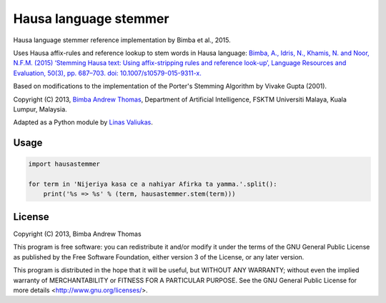 Hausa language stemmer
======================

.. image:: https://travis-ci.org/pypt/mediacloud-hausastemmer.svg?branch=master
  :target: https://travis-ci.org/pypt/mediacloud-hausastemmer

.. image:: https://coveralls.io/repos/github/pypt/mediacloud-hausastemmer/badge.svg?branch=develop
  :target: https://coveralls.io/github/pypt/mediacloud-hausastemmer?branch=develop

Hausa language stemmer reference implementation by Bimba et al., 2015.

Uses Hausa affix-rules and reference lookup to stem words in Hausa language: `Bimba, A., Idris, N., Khamis, N. and
Noor, N.F.M. (2015) ‘Stemming Hausa text: Using affix-stripping rules and reference look-up’, Language Resources and
Evaluation, 50(3), pp. 687–703. doi: 10.1007/s10579-015-9311-x. <https://bit.ly/hausa-stemming-bimba>`_

Based on modifications to the implementation of the Porter's Stemming Algorithm by Vivake Gupta (2001).

Copyright (C) 2013, `Bimba Andrew Thomas <mailto:andrewbimba@gmail.com>`_, Department of Artificial Intelligence,
FSKTM Universiti Malaya, Kuala Lumpur, Malaysia.

Adapted as a Python module by `Linas Valiukas <mailto:lvaliukas@cyber.law.harvard.edu>`_.

Usage
-----

.. code-block:: python

   import hausastemmer

   for term in 'Nijeriya kasa ce a nahiyar Afirka ta yamma.'.split():
       print('%s => %s' % (term, hausastemmer.stem(term)))


License
-------

Copyright (C) 2013, Bimba Andrew Thomas

This program is free software: you can redistribute it and/or modify
it under the terms of the GNU General Public License as published by
the Free Software Foundation, either version 3 of the License, or
any later version.

This program is distributed in the hope that it will be useful,
but WITHOUT ANY WARRANTY; without even the implied warranty of
MERCHANTABILITY or FITNESS FOR A PARTICULAR PURPOSE.  See the
GNU General Public License for more details <http://www.gnu.org/licenses/>.
